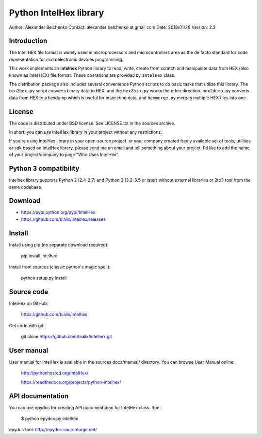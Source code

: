 -----------------------
Python IntelHex library
-----------------------

Author: Alexander Belchenko
Contact: alexander belchenko at gmail com
Date: 2018/01/28
Version: 2.2

Introduction
------------
The Intel HEX file format is widely used in microprocessors and microcontrollers 
area as the de facto standard for code representation for microelectronic devices programming.

This work implements an **intelhex** Python library to read, write, 
create from scratch and manipulate data from HEX (also known as Intel HEX) 
file format. These operations are provided by ``IntelHex`` class.

The distribution package also includes several convenience Python scripts
to do basic tasks that utilize this library. The ``bin2hex.py`` script 
converts binary data to HEX, and the ``hex2bin.py`` works the other direction. 
``hex2dump.py`` converts data from HEX to a hexdump which is useful for
inspecting data, and ``hexmerge.py`` merges multiple HEX files into one.

License
-------
The code is distributed under BSD license. See LICENSE.txt in the sources archive.

In short: you can use IntelHex library in your project without any restrictions.

If you're using IntelHex library in your open-source project, or your company 
created freely available set of tools, utilities or sdk based on IntelHex
library, please send me an email and tell something about your project. 
I'd like to add the name of your project/company to page "Who Uses IntelHex".

Python 3 compatibility
----------------------
Intelhex library supports Python 2 (2.4-2.7) and Python 3 (3.2-3.5 or later)
without external libraries or 2to3 tool from the same codebase.

Download
--------
* https://pypi.python.org/pypi/IntelHex
* https://github.com/bialix/intelhex/releases

Install
-------
Install using pip (no separate download required):

    pip install intelhex

Install from sources (classic python's magic spell):

    python setup.py install

Source code
-----------
IntelHex on GitHub:

    https://github.com/bialix/intelhex
    
Get code with git:

    git clone https://github.com/bialix/intelhex.git

User manual
-----------
User manual for IntelHex is available in the sources docs/manual/ directory.
You can browse User Manual online:

    http://pythonhosted.org/IntelHex/

    https://readthedocs.org/projects/python-intelhex/

API documentation
-----------------
You can use epydoc for creating API documentation for IntelHex class. Run:

    $ python epydoc.py intelhex

epydoc tool: http://epydoc.sourceforge.net/
